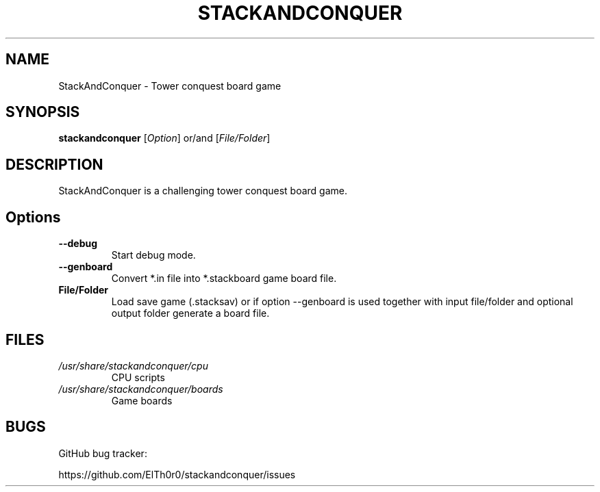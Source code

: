 '\" t
.\" ** The above line should force tbl to be a preprocessor **
.\" Man page for StackAndConquer
.\"
.\" Copyright (C), 2018, Thorsten Roth
.\"
.\" You may distribute under the terms of the GNU General Public
.\" License as specified in the file COPYING that comes with the man
.\" distribution.
.\"
.\" Mon Jan  01 20:15:00 CEST 2018  ElThoro <elthoro@gmx.de>
.\"
.TH STACKANDCONQUER 6 "2019-08-31" "Thorsten Roth" "StackAndConquer Manual"
.SH NAME
StackAndConquer \- Tower conquest board game
.SH SYNOPSIS
\fBstackandconquer\fP [\fIOption\fP] or/and [\fIFile/Folder\fP]
.SH DESCRIPTION
StackAndConquer is a challenging tower conquest board game.
.SH Options
.TP
\fB\-\-debug\fP
Start debug mode.
.TP
\fB\-\-genboard\fP
Convert *.in file into *.stackboard game board file.
.TP
\fBFile/Folder\fP
Load save game (.stacksav) or if option \-\-genboard is used together with
input file/folder and optional output folder generate a board file.
.SH FILES
.TP
.I /usr/share/stackandconquer/cpu
CPU scripts
.TP
.I /usr/share/stackandconquer/boards
Game boards
.SH BUGS
GitHub bug tracker:

https://github.com/ElTh0r0/stackandconquer/issues
